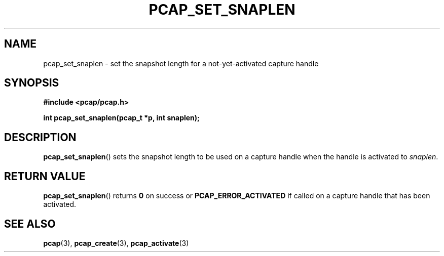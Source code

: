 .\" Copyright (c) 1994, 1996, 1997
.\"	The Regents of the University of California.  All rights reserved.
.\"
.\" Redistribution and use in source and binary forms, with or without
.\" modification, are permitted provided that: (1) source code distributions
.\" retain the above copyright notice and this paragraph in its entirety, (2)
.\" distributions including binary code include the above copyright notice and
.\" this paragraph in its entirety in the documentation or other materials
.\" provided with the distribution, and (3) all advertising materials mentioning
.\" features or use of this software display the following acknowledgement:
.\" ``This product includes software developed by the University of California,
.\" Lawrence Berkeley Laboratory and its contributors.'' Neither the name of
.\" the University nor the names of its contributors may be used to endorse
.\" or promote products derived from this software without specific prior
.\" written permission.
.\" THIS SOFTWARE IS PROVIDED ``AS IS'' AND WITHOUT ANY EXPRESS OR IMPLIED
.\" WARRANTIES, INCLUDING, WITHOUT LIMITATION, THE IMPLIED WARRANTIES OF
.\" MERCHANTABILITY AND FITNESS FOR A PARTICULAR PURPOSE.
.\"
.TH PCAP_SET_SNAPLEN 3 "3 January 2014"
.SH NAME
pcap_set_snaplen \- set the snapshot length for a not-yet-activated
capture handle
.SH SYNOPSIS
.nf
.ft B
#include <pcap/pcap.h>
.LP
.ft B
int pcap_set_snaplen(pcap_t *p, int snaplen);
.ft
.fi
.SH DESCRIPTION
.BR pcap_set_snaplen ()
sets the snapshot length to be used on a capture handle when the handle
is activated to
.IR snaplen .
.SH RETURN VALUE
.BR pcap_set_snaplen ()
returns
.B 0
on success or
.B PCAP_ERROR_ACTIVATED
if called on a capture handle that has been activated.
.SH SEE ALSO
.BR pcap (3),
.BR pcap_create (3),
.BR pcap_activate (3)
